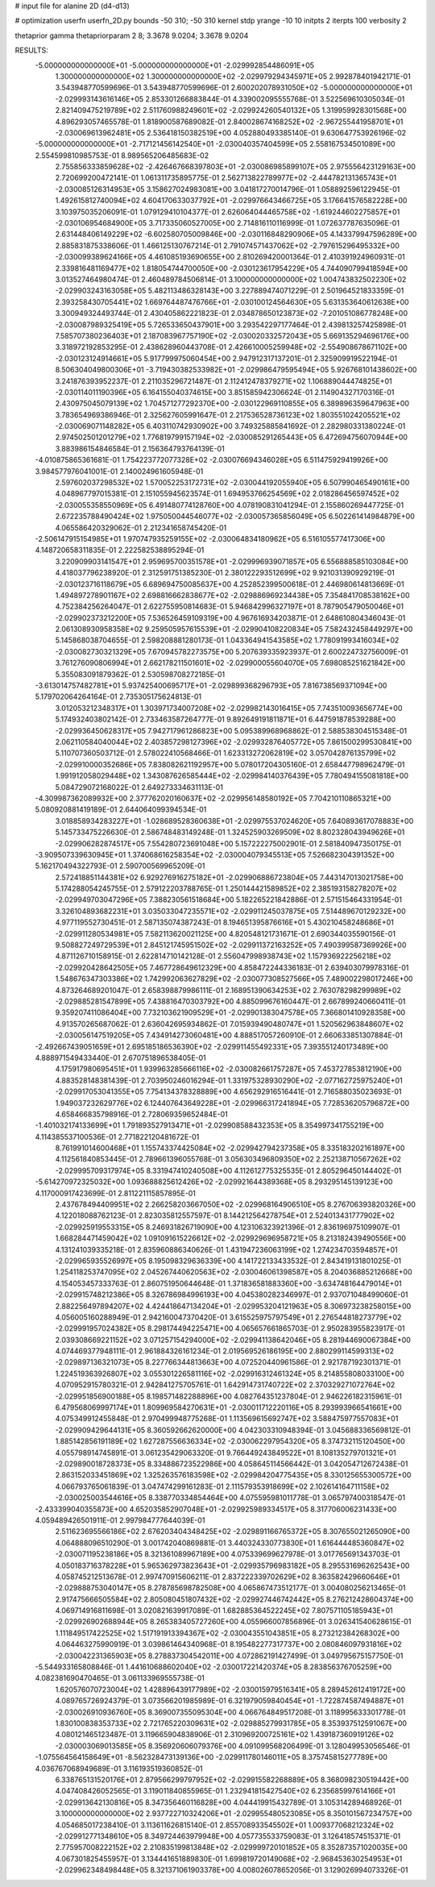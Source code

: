 # input file for alanine 2D (d4-d13)

# optimization
userfn       userfn_2D.py
bounds       -50 310; -50 310
kernel       stdp
yrange       -10 10
initpts      2
iterpts      100
verbosity    2

thetaprior gamma
thetapriorparam 2 8; 3.3678 9.0204; 3.3678 9.0204

RESULTS:
 -5.000000000000000E+01 -5.000000000000000E+01      -2.029992854486091E+05
  1.300000000000000E+02  1.300000000000000E+02      -2.029979294345971E+05       2.992878401942171E-01       3.543948770599696E-01  3.543948770599696E-01
  2.600202078931050E+02 -5.000000000000000E+01      -2.029993143616146E+05       2.853301266883844E-01       4.339002095555768E-01  3.522569610305034E-01
  2.821409475219789E+02  2.511760988249601E+02      -2.029924260540132E+05       1.319959928301568E+00       4.896293057465578E-01  1.818900587689082E-01
  2.840028674168252E+02 -2.967255441958701E+01      -2.030069613962481E+05       2.536418150382519E+00       4.052880493385140E-01  9.630647753926196E-02
 -5.000000000000000E+01 -2.717121456142540E+01      -2.030040357404599E+05       2.558167534501089E+00       2.554599810985753E-01  8.989565206485683E-02
  2.755856333859628E+02 -2.426467668397803E+01      -2.030086985899107E+05       2.975556423129163E+00       2.720699200472141E-01  1.061311735895775E-01
  2.562713822789977E+02 -2.444782131365743E+01      -2.030085126314953E+05       3.158627024983081E+00       3.041817270014796E-01  1.058892596122945E-01
  1.492615812740094E+02  4.604170633037792E+01      -2.029976643466725E+05       3.176641576582228E+00       3.103975035206091E-01  1.079129410104377E-01
  2.626064044465758E+02 -1.619244602275857E+01      -2.030106954684900E+05       3.717335060527005E+00       2.714816110116999E-01  1.072637787635096E-01
  2.631448406149229E+02 -6.602580705009846E+00      -2.030116848290906E+05       4.143379947596289E+00       2.885831875338606E-01  1.466125130767214E-01
  2.791074571437062E+02 -2.797615296495332E+00      -2.030099389624166E+05       4.461085193690655E+00       2.810269420001364E-01  2.410391924960931E-01
  2.339816481169477E+02  1.818054744700050E+00      -2.030123617954229E+05       4.744090799418594E+00       3.013527464980474E-01  2.460489784506814E-01
  3.100000000000000E+02  1.004743832502230E+02      -2.029903243163058E+05       5.482113486328143E+00       3.227889474071229E-01  2.501964521833359E-01
  2.393258430705441E+02  1.669764487476766E+01      -2.030100124564630E+05       5.631353640612638E+00       3.300949324493744E-01  2.430405862221823E-01
  2.034878650123873E+02 -7.201051086778248E+00      -2.030087989325419E+05       5.726533650437901E+00       3.293542297177464E-01  2.439813257425898E-01
  7.585707380236403E+01  2.187083967757190E+02      -2.030020332572043E+05       5.669135294696176E+00       3.318972192853295E-01  2.438628960443708E-01
  2.426610005259948E+02 -2.554908678671102E+00      -2.030123124914661E+05       5.917799975060454E+00       2.947912317137201E-01  2.325909919522194E-01
  8.506304049800306E+01 -3.719430382533982E+01      -2.029986479595494E+05       5.926768101438602E+00       3.241876393952237E-01  2.211035296721487E-01
  2.112412478379271E+02  1.106889044474825E+01      -2.030114011190396E+05       6.164155040374615E+00       3.851585942306624E-01  2.114904327170316E-01
  2.430975045079139E+02  1.704571277292370E+00      -2.030122969110855E+05       6.389896359647963E+00       3.783654969386946E-01  2.325627605991647E-01
  2.217536528736123E+02  1.803551024205521E+02      -2.030069071148282E+05       6.403110742930902E+00       3.749325885841692E-01  2.282980331380224E-01
  2.974502501201279E+02  1.776819799157194E+02      -2.030085291265443E+05       6.472694756070944E+00       3.883986154846584E-01  2.156364793764139E-01
 -4.010875865361681E-01  1.754223772077328E+02      -2.030076694346028E+05       6.511475929419926E+00       3.984577976041001E-01  2.140024961605948E-01
  2.597602037298532E+02  1.570052253172731E+02      -2.030044192055940E+05       6.507990465490161E+00       4.048967797015381E-01  2.151055945623574E-01
  1.694953766254569E+02  2.018286456597452E+02      -2.030055358550969E+05       6.491480774128760E+00       4.078190831041294E-01  2.155860269447725E-01
  2.672235788490424E+02  1.975050044546077E+02      -2.030057365856049E+05       6.502261414984879E+00       4.065586420329062E-01  2.212341658745420E-01
 -2.506147915154985E+01  1.970747935259155E+02      -2.030064834180962E+05       6.516105577417306E+00       4.148720658311835E-01  2.222582538895294E-01
  3.220909903141547E+01  2.959695700351578E+01      -2.029996939071857E+05       6.556888585103084E+00       4.418037796238920E-01  2.312591751385230E-01
  2.380122293512699E+02  9.921031390929219E-01      -2.030123716118679E+05       6.689694750085637E+00       4.252852399500618E-01  2.446980614813669E-01
  1.494897278901167E+02  2.698816662838677E+02      -2.029886969234438E+05       7.354841708538162E+00       4.752384256264047E-01  2.622755950814683E-01
  5.946842996327197E+01  8.787905479050046E+01      -2.029902373212200E+05       7.536526459109319E+00       4.967616934203871E-01  2.648610804346043E-01
  2.061308930958358E+02  9.259505957615539E+01      -2.029904108220834E+05       7.582432458449297E+00       5.145868038704655E-01  2.598208881280173E-01
  1.043364941543585E+02  1.778091993416034E+02      -2.030082730321329E+05       7.670945782273575E+00       5.207639335923937E-01  2.600224732756009E-01
  3.761276090806994E+01  2.662178211501601E+02      -2.029900055604070E+05       7.698085251621842E+00       5.355083091879362E-01  2.530598708272185E-01
 -3.613014757482781E+01  5.937425400695717E+01      -2.029899368296793E+05       7.816738569371094E+00       5.179702064264164E-01  2.735305175624813E-01
  3.012053212348317E+01  1.303971734007208E+02      -2.029982143016415E+05       7.743510093656774E+00       5.174932403802142E-01  2.733463587264777E-01
  9.892649191811871E+01  6.447591878539288E+00      -2.029936450628317E+05       7.942717961286823E+00       5.095389968968862E-01  2.588538304515348E-01
  2.062110584040044E+02  2.403857298127396E+02      -2.029932876405772E+05       7.861500299530841E+00       5.110707360503712E-01  2.578022410568466E-01
  1.623313272062819E+02  3.057042876135799E+02      -2.029910000352686E+05       7.838082621192957E+00       5.078017204305160E-01  2.658447798962479E-01
  1.991912058029448E+02  1.343087626585444E+02      -2.029984140376439E+05       7.780494155081818E+00       5.084729072168022E-01  2.649273334631113E-01
 -4.309987362089932E+00  2.377762020160637E+02      -2.029956148580192E+05       7.704210110865321E+00       5.080920881419189E-01  2.644064099394534E-01
  3.018858934283227E+01 -1.028689528360638E+01      -2.029975537024620E+05       7.640893617078883E+00       5.145733475226630E-01  2.586748483149248E-01
  1.324525903269509E+02  8.802328043949626E+01      -2.029906282874517E+05       7.554280723691048E+00       5.157222275002901E-01  2.581840947350175E-01
 -3.909507339630945E+01  1.374068616258354E+02      -2.030004079345513E+05       7.526682304391352E+00       5.162170494322793E-01  2.590700569965209E-01
  2.572418851144381E+02  6.929276916275182E+01      -2.029906886723804E+05       7.443147013021758E+00       5.174288054245755E-01  2.579122203788765E-01
  1.250144421589852E+02  2.385193158278207E+02      -2.029949703047296E+05       7.388230561518684E+00       5.182265221842886E-01  2.571515464331954E-01
  3.326104893682231E+01  3.035033047235571E+02      -2.029911245037875E+05       7.514489670129232E+00       4.977119552730451E-01  2.587135074387243E-01
  8.194651395876616E+01  5.430210458248686E+01      -2.029911280534981E+05       7.582113620021125E+00       4.820548121731671E-01  2.690344035590156E-01
  9.508827249729539E+01  2.845121745951502E+02      -2.029911372163252E+05       7.490399587369926E+00       4.871126710158915E-01  2.622814710142128E-01
  2.556047998938743E+02  1.157936922256218E+02      -2.029920428642505E+05       7.467728649612329E+00       4.858472244336183E-01  2.639403079978316E-01
  1.548676347303386E+02  1.742992063627829E+02      -2.030077308527566E+05       7.489002298017246E+00       4.873264689201047E-01  2.658398879986111E-01
  2.168951390634253E+02  2.763078298299989E+02      -2.029885281547899E+05       7.438816470303792E+00       4.885099676160447E-01  2.667899240660411E-01
  9.359207411086404E+00  7.732103621909529E+01      -2.029901383047578E+05       7.366801410928358E+00       4.913570265687062E-01  2.636042695934862E-01
  7.015939490480747E+01  1.520562963848607E+02      -2.030056147519205E+05       7.434914273060481E+00       4.888517057260910E-01  2.660633851307884E-01
 -2.492667439051659E+01  2.695185186536390E+02      -2.029911455492331E+05       7.393551240173489E+00       4.888971549433440E-01  2.670751896538405E-01
  4.175917980695451E+01  1.939963285666116E+02      -2.030082661757287E+05       7.453727853812190E+00       4.883528148381439E-01  2.703950246016294E-01
  1.331975328930290E+02 -2.077162725975240E+01      -2.029917053041355E+05       7.754134378328889E+00       4.656292916516441E-01  2.716588035023693E-01
  1.949037232629776E+02  6.124407643649228E+01      -2.029966317241894E+05       7.728536205796872E+00       4.658466835798916E-01  2.728069359652484E-01
 -1.401032174133699E+01  1.791893527913471E+01      -2.029908588432353E+05       8.354997341755219E+00       4.114385537100536E-01  2.771822120481672E-01
  8.761991014600468E+01  1.155743374425084E+02      -2.029942794237358E+05       8.335183202161897E+00       4.112561840853445E-01  2.789661396055768E-01
  3.056303496809350E+02  2.252138710567262E+02      -2.029995709317974E+05       8.331947410240508E+00       4.112612775325535E-01  2.805296450144402E-01
 -5.614270972325032E+00  1.093688825612426E+02      -2.029921644389368E+05       8.293295145139123E+00       4.117000917423699E-01  2.811221115857895E-01
  2.437678494409951E+02  2.266258203667050E+02      -2.029968164906510E+05       8.276706393820326E+00       4.122018088762123E-01  2.823035812557597E-01
  8.144212564278754E+01  2.524013431777902E+02      -2.029925919553315E+05       8.246931826719090E+00       4.123106323921396E-01  2.836196975109907E-01
  1.668284471459042E+02  1.091091615226612E+02      -2.029929696958721E+05       8.213182439490556E+00       4.131241039335218E-01  2.835960886340626E-01
  1.431947236063199E+02  1.274234703594857E+01      -2.029965935526997E+05       8.195098329636339E+00       4.141722133433532E-01  2.843419131801025E-01
  1.254118253747095E+02  2.045267440620563E+02      -2.030046061398587E+05       8.204036885212668E+00       4.154053457333763E-01  2.860751950644648E-01
  1.371836581883360E+00 -3.634748164479014E+01      -2.029915748212386E+05       8.326786984996193E+00       4.045380282346997E-01  2.937071048499060E-01
  2.882256497894207E+02  4.424418647134204E+01      -2.029953204121963E+05       8.306973238258015E+00       4.056005160288949E-01  2.942160047370420E-01
  3.615525975797549E+01  2.276544818273779E+02      -2.029991957024382E+05       8.298174494225471E+00       4.065657661865703E-01  2.950283955823917E-01
  2.039308669221152E+02  3.071257154294000E+02      -2.029941138642046E+05       8.281944690067384E+00       4.074469377948111E-01  2.961884326161234E-01
  2.019569526186195E+00  2.880299114599313E+02      -2.029897136321073E+05       8.227766344813663E+00       4.072520440961586E-01  2.921787192301371E-01
  1.224519363926807E+02  3.055301226581116E+02      -2.029916312461324E+05       8.214855808033100E+00       4.070952915780321E-01  2.942841275705761E-01
  1.642914731740722E+02  2.370329271072764E+02      -2.029951856900188E+05       8.198571482288896E+00       4.082764351237804E-01  2.946226182315961E-01
  6.479568069997174E+01  1.809969584270631E+01      -2.030011712220116E+05       8.293993966541661E+00       4.075349912455848E-01  2.970499948775268E-01
  1.113569615692747E+02  3.588475977557083E+01      -2.029909429644131E+05       8.360592662620000E+00       4.042303310948394E-01  3.045688336569812E-01
  1.885142856191189E+02  1.627287556636334E+02      -2.030062297954320E+05       8.374732115120450E+00       4.055798914745891E-01  3.061235429063320E-01
  9.766449243849522E+01  8.108135279701321E+01      -2.029890018728373E+05       8.334886723522986E+00       4.058645114566442E-01  3.042054712672438E-01
  2.863152033451869E+02  1.325263576183598E+02      -2.029984204775435E+05       8.330125655300572E+00       4.066793765061839E-01  3.047474299161283E-01
  2.111579353918699E+02  2.102614164711158E+02      -2.030025003544616E+05       8.338770334854464E+00       4.075595981011778E-01  3.065797400318547E-01
 -2.433399040355873E+00  4.652035852907048E+01      -2.029925989334517E+05       8.317706006231433E+00       4.059489426501911E-01  2.997984777644039E-01
  2.511623695566186E+02  2.676203404348425E+02      -2.029891166765372E+05       8.307655021265090E+00       4.064888096510290E-01  3.001742040869881E-01
  3.440324330773830E+01  1.616444485360847E+02      -2.030071195238186E+05       8.321361089967189E+00       4.075339699627978E-01  3.017765691343703E-01
  4.050183716378228E+01  5.965362973823643E+01      -2.029935796983182E+05       8.295531696262543E+00       4.058745212513678E-01  2.997470915606211E-01
  2.837222339702629E+02  8.363582429660646E+01      -2.029888753040147E+05       8.278785698782508E+00       4.065867473512177E-01  3.004080256213465E-01
  2.917475666505584E+02  2.805080451807432E+02      -2.029927446742442E+05       8.276212428604374E+00       4.069714916811698E-01  3.020821639917089E-01
  1.682885364522245E+02  7.807571105185943E+01      -2.029926902688944E+05       8.265383405727260E+00       4.055966007856896E-01  3.026341540628615E-01
  1.111849517422525E+02  1.517191913394367E+02      -2.030043551043851E+05       8.273212384268302E+00       4.064463275990919E-01  3.039861464340968E-01
  8.195482277317737E+00  2.080846097931816E+02      -2.030042231365903E+05       8.278837304542011E+00       4.072862191427499E-01  3.049795675157750E-01
 -5.544933165808846E-01  1.441610688602040E+02      -2.030017221420374E+05       8.283856376705259E+00       4.082381690470465E-01  3.061133969555738E-01
  1.620576070723004E+02  1.428896439177989E+02      -2.030015979516341E+05       8.289452612419172E+00       4.089765726924379E-01  3.073566201985989E-01
  6.321979059840454E+01 -1.722874587494887E+01      -2.030026910936760E+05       8.369007355095304E+00       4.066764849517208E-01  3.118995633301778E-01
  1.830100838353733E+02  2.721765220309631E+02      -2.029885279931785E+05       8.353937512591067E+00       4.080121465123487E-01  3.119665904838906E-01
  2.310969200725161E+02  1.439187360919126E+02      -2.030003069013585E+05       8.356920606079376E+00       4.091099568206499E-01  3.128049953056546E-01
 -1.075564564158649E+01 -8.562328473139136E+00      -2.029911780146011E+05       8.375745815277789E+00       4.036767068949689E-01  3.116193519360852E-01
  6.338765131520176E+01  2.879566299797952E+02      -2.029915582268889E+05       8.368098230519442E+00       4.047408426052565E-01  3.119011840855965E-01
  1.232941815427540E+02  6.235685997614166E+01      -2.029913642130816E+05       8.347356460116828E+00       4.044419915432789E-01  3.105314289468926E-01
  3.100000000000000E+02  2.937722710324206E+01      -2.029955480523085E+05       8.350101567234757E+00       4.054685017238410E-01  3.113611626815140E-01
  2.855708933545502E+01  1.009377068212324E+02      -2.029912771348610E+05       8.349724463979948E+00       4.057735533759083E-01  3.126418574515371E-01
  2.775957008222152E+02  2.210835199813848E+02      -2.029999720101852E+05       8.352873571020035E+00       4.067301825455957E-01  3.134441651889830E-01
  1.699819720149068E+02 -2.968453630254953E+01      -2.029962348498448E+05       8.321371061903378E+00       4.008026078652056E-01  3.129026994073326E-01